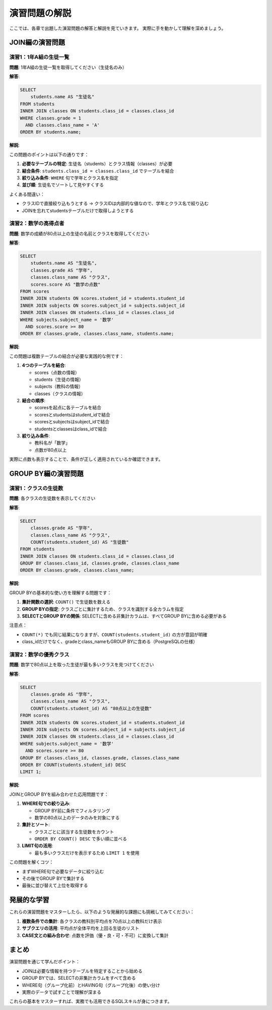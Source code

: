 ========================
演習問題の解説
========================

ここでは、各章で出題した演習問題の解答と解説を見ていきます。
実際に手を動かして理解を深めましょう。

JOIN編の演習問題
================

演習1：1年A組の生徒一覧
------------------------

**問題**: 1年A組の生徒一覧を取得してください（生徒名のみ）

**解答**:

.. code-block:: sql

   SELECT 
       students.name AS "生徒名"
   FROM students
   INNER JOIN classes ON students.class_id = classes.class_id
   WHERE classes.grade = 1 
     AND classes.class_name = 'A'
   ORDER BY students.name;

**解説**:

この問題のポイントは以下の通りです：

1. **必要なテーブルの特定**: 生徒名（students）とクラス情報（classes）が必要
2. **結合条件**: ``students.class_id = classes.class_id`` でテーブルを結合
3. **絞り込み条件**: ``WHERE`` 句で学年とクラス名を指定
4. **並び順**: 生徒名でソートして見やすくする

よくある間違い：

* クラスIDで直接絞り込もうとする → クラスIDは内部的な値なので、学年とクラス名で絞り込む
* JOINを忘れてstudentsテーブルだけで取得しようとする

演習2：数学の高得点者
---------------------

**問題**: 数学の成績が80点以上の生徒の名前とクラスを取得してください

**解答**:

.. code-block:: sql

   SELECT 
       students.name AS "生徒名",
       classes.grade AS "学年",
       classes.class_name AS "クラス",
       scores.score AS "数学の点数"
   FROM scores
   INNER JOIN students ON scores.student_id = students.student_id
   INNER JOIN subjects ON scores.subject_id = subjects.subject_id
   INNER JOIN classes ON students.class_id = classes.class_id
   WHERE subjects.subject_name = '数学'
     AND scores.score >= 80
   ORDER BY classes.grade, classes.class_name, students.name;

**解説**:

この問題は複数テーブルの結合が必要な実践的な例です：

1. **4つのテーブルを結合**:
   
   * scores（点数の情報）
   * students（生徒の情報）
   * subjects（教科の情報）
   * classes（クラスの情報）

2. **結合の順序**:
   
   * scoresを起点に各テーブルを結合
   * scoresとstudentsはstudent_idで結合
   * scoresとsubjectsはsubject_idで結合
   * studentsとclassesはclass_idで結合

3. **絞り込み条件**:
   
   * 教科名が「数学」
   * 点数が80点以上

実際に点数も表示することで、条件が正しく適用されているか確認できます。

GROUP BY編の演習問題
====================

演習1：クラスの生徒数
---------------------

**問題**: 各クラスの生徒数を表示してください

**解答**:

.. code-block:: sql

   SELECT 
       classes.grade AS "学年",
       classes.class_name AS "クラス",
       COUNT(students.student_id) AS "生徒数"
   FROM students
   INNER JOIN classes ON students.class_id = classes.class_id
   GROUP BY classes.class_id, classes.grade, classes.class_name
   ORDER BY classes.grade, classes.class_name;

**解説**:

GROUP BYの基本的な使い方を理解する問題です：

1. **集計関数の選択**: ``COUNT()`` で生徒数を数える
2. **GROUP BYの指定**: クラスごとに集計するため、クラスを識別する全カラムを指定
3. **SELECTとGROUP BYの関係**: SELECTに含める非集計カラムは、すべてGROUP BYに含める必要がある

注意点：

* ``COUNT(*)`` でも同じ結果になりますが、``COUNT(students.student_id)`` の方が意図が明確
* class_idだけでなく、gradeとclass_nameもGROUP BYに含める（PostgreSQLの仕様）

演習2：数学の優秀クラス
-----------------------

**問題**: 数学で80点以上を取った生徒が最も多いクラスを見つけてください

**解答**:

.. code-block:: sql

   SELECT 
       classes.grade AS "学年",
       classes.class_name AS "クラス",
       COUNT(students.student_id) AS "80点以上の生徒数"
   FROM scores
   INNER JOIN students ON scores.student_id = students.student_id
   INNER JOIN subjects ON scores.subject_id = subjects.subject_id
   INNER JOIN classes ON students.class_id = classes.class_id
   WHERE subjects.subject_name = '数学'
     AND scores.score >= 80
   GROUP BY classes.class_id, classes.grade, classes.class_name
   ORDER BY COUNT(students.student_id) DESC
   LIMIT 1;

**解説**:

JOINとGROUP BYを組み合わせた応用問題です：

1. **WHERE句での絞り込み**:
   
   * GROUP BY前に条件でフィルタリング
   * 数学の80点以上のデータのみを対象にする

2. **集計とソート**:
   
   * クラスごとに該当する生徒数をカウント
   * ``ORDER BY COUNT() DESC`` で多い順に並べる

3. **LIMIT句の活用**:
   
   * 最も多いクラスだけを表示するため ``LIMIT 1`` を使用

この問題を解くコツ：

* まずWHERE句で必要なデータに絞り込む
* その後でGROUP BYで集計する
* 最後に並び替えて上位を取得する

発展的な学習
============

これらの演習問題をマスターしたら、以下のような発展的な課題にも挑戦してみてください：

1. **複数条件での集計**: 各クラスの教科別平均点を70点以上の教科だけ表示
2. **サブクエリの活用**: 平均点が全体平均を上回る生徒のリスト
3. **CASE文との組み合わせ**: 点数を評価（優・良・可・不可）に変換して集計

まとめ
======

演習問題を通じて学んだポイント：

* JOINは必要な情報を持つテーブルを特定することから始める
* GROUP BYでは、SELECTの非集計カラムをすべて含める
* WHERE句（グループ化前）とHAVING句（グループ化後）の使い分け
* 実際のデータで試すことで理解が深まる

これらの基本をマスターすれば、実務でも活用できるSQLスキルが身につきます。